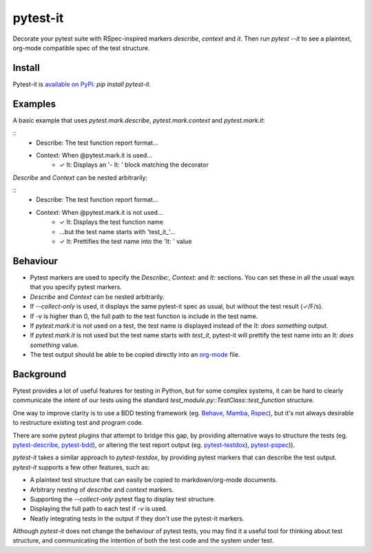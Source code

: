 pytest-it
=========

Decorate your pytest suite with RSpec-inspired markers `describe`, `context` and
`it`. Then run `pytest --it` to see a plaintext, org-mode compatible spec of the
test structure.

.. image:: img/output-example.png



Install
-------

Pytest-it is `available on PyPi <https://pypi.org/project/pytest-it/>`_: `pip install pytest-it`.


Examples
--------

A basic example that uses `pytest.mark.describe`, `pytest.mark.context` and `pytest.mark.it`:

.. code-block: python
    :emphasize-lines: 3,6,7

    from pytest import mark as m

    @m.describe("The test function report format")
    class TestPytestItExample(object):

        @m.context("When @pytest.mark.it is used")
        @m.it("Displays an '- It: ' block matching the decorator")
        def test_it_decorator(self, testdir):
            pass

::
    - Describe: The test function report format...

    - Context: When @pytest.mark.it is used...
        - ✓ It: Displays an '- It: ' block matching the decorator


`Describe` and `Context` can be nested arbitrarily:

.. code-block: python
    :emphasize-lines: 3,11,12,13

    from pytest import mark as m

    @m.describe("The test function report format")
    class TestPytestItExample(object):

        @m.context("When @pytest.mark.it is not used")
        @m.it("Displays the test function name")
        def test_no_argument(self, testdir):
            pass

        @m.context("When @pytest.mark.it is not used")
        @m.context("but the test name starts with 'test_it_'")
        @m.it("Prettifies the test name into the 'It: ' value")
        def test_populates_the_it_marker_using_function_name(self, testdir):
            pass

::
    - Describe: The test function report format...

    - Context: When @pytest.mark.it is not used...
        - ✓ It: Displays the test function name

        - ...but the test name starts with 'test_it_'...
        - ✓ It: Prettifies the test name into the 'It: ' value


Behaviour
---------

- Pytest markers are used to specify the `Describe:`, `Context:` and `It:`
  sections. You can set these in all the usual ways that you specify pytest
  markers.

- `Describe` and `Context` can be nested arbitrarily.

- If `--collect-only` is used, it displays the same pytest-it spec as usual, but
  without the test result (✓/F/s).

- If `-v` is higher than 0, the full path to the test function is include in the
  test name.

- If `pytest.mark.it` is not used on a test, the test name is displayed instead
  of the `It: does something` output.

- If `pytest.mark.it` is not used but the test name starts with `test_it`,
  pytest-it will prettify the test name into an `It: does something` value.

- The test output should be able to be copied directly into an `org-mode <https://orgmode.org/>`_ file.


Background
-----------

Pytest provides a lot of useful features for testing in Python, but for some
complex systems, it can be hard to clearly communicate the intent of our tests
using the standard `test_module.py::TestClass::test_function` structure.

One way to improve clarity is to use a BDD testing framework
(eg. `Behave <https://github.com/behave/behave>`_,
`Mamba <https://github.com/nestorsalceda/mamba>`_, `Rspec <http://rspec.info>`_), but
it's not always desirable to restructure existing test and program code.

There are some pytest plugins that attempt to bridge this gap, by providing
alternative ways to structure the tests (eg. `pytest-describe
<https://github.com/ropez/pytest-describe>`_, `pytest-bdd <https://github.com/pytest-dev/pytest-bdd>`_), or
altering the test report output (eg. `pytest-testdox <https://github.com/renanivo/pytest-testdox>`_), `pytest-pspec <https://github.com/gowtham-sai/pytest-pspec>`_)).

`pytest-it` takes a similar approach to `pytest-testdox`, by providing pytest
markers that can describe the test output. `pytest-it` supports a few other
features, such as:

- A plaintext test structure that can easily be copied to markdown/org-mode documents.
- Arbitrary nesting of `describe` and `context` markers.
- Supporting the `--collect-only` pytest flag to display test structure.
- Displaying the full path to each test if `-v` is used.
- Neatly integrating tests in the output if they don't use the pytest-it
  markers.

Although `pytest-it` does not change the behaviour of pytest tests, you may find it
a useful tool for thinking about test structure, and communicating the intention
of both the test code and the system under test.
